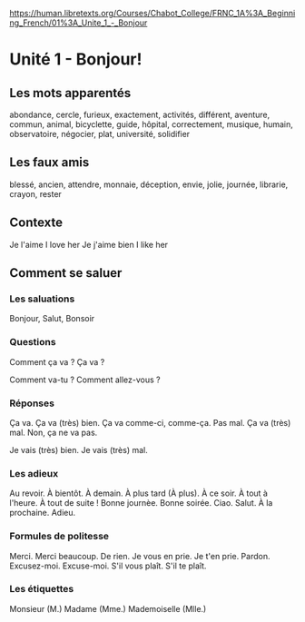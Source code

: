 # libretexts -*- coding: utf-8; mode: org -*- 

https://human.libretexts.org/Courses/Chabot_College/FRNC_1A%3A_Beginning_French/01%3A_Unite_1_-_Bonjour

* Unité 1 - Bonjour!

** Les mots apparentés

abondance, cercle, furieux, exactement, activités, différent, aventure, commun, animal, bicyclette,
guide, hôpital, correctement, musique, humain, observatoire, négocier, plat, université, solidifier

** Les faux amis

blessé, ancien, attendre, monnaie, déception, envie, jolie, journée, librarie, crayon, rester

** Contexte

Je l'aime   I love her
Je j'aime bien   I like her

** Comment se saluer

*** Les saluations

Bonjour, Salut, Bonsoir

*** Questions

Comment ça va ?
Ça va ?

Comment va-tu ?
Comment allez-vous ?

*** Réponses

Ça va.
Ça va (très) bien.
Ça va comme-ci, comme-ça.
Pas mal.
Ça va (très) mal.
Non, ça ne va pas.

Je vais (très) bien.
Je vais (très) mal.

*** Les adieux

Au revoir.
À bientôt.
À demain.
À plus tard (À plus).
À ce soir.
À tout à l'heure.
À tout de suite !
Bonne journèe.
Bonne soirée.
Ciao.
Salut.
À la prochaine.
Adieu.

*** Formules de politesse

Merci.
Merci beaucoup.
De rien.
Je vous en prie.
Je t'en prie.
Pardon.
Excusez-moi.
Excuse-moi.
S'il vous plaît.
S'il te plaît.

*** Les étiquettes

Monsieur (M.)
Madame (Mme.)
Mademoiselle (Mlle.)
